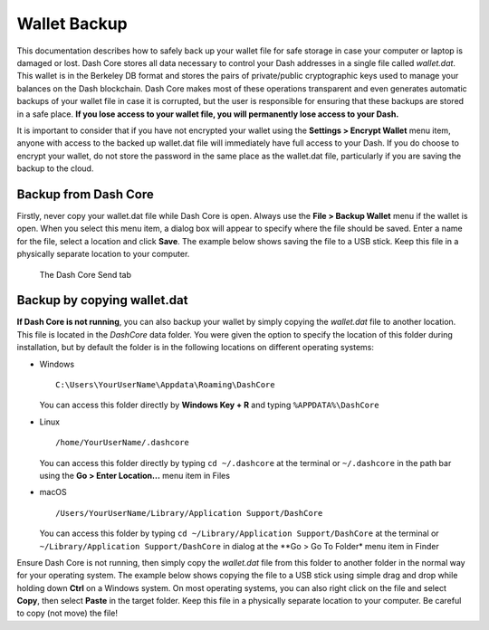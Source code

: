 .. _dashcore_backup:

=================================
Wallet Backup
=================================

This documentation describes how to safely back up your wallet file for
safe storage in case your computer or laptop is damaged or lost. Dash
Core stores all data necessary to control your Dash addresses in a
single file called *wallet.dat*. This wallet is in the Berkeley DB
format and stores the pairs of private/public cryptographic keys used to
manage your balances on the Dash blockchain. Dash Core makes most of
these operations transparent and even generates automatic backups of
your wallet file in case it is corrupted, but the user is responsible
for ensuring that these backups are stored in a safe place. **If you
lose access to your wallet file, you will permanently lose access to
your Dash.**

It is important to consider that if you have not encrypted your wallet
using the **Settings > Encrypt Wallet** menu item, anyone with access to
the backed up wallet.dat file will immediately have full access to your
Dash. If you do choose to encrypt your wallet, do not store the password
in the same place as the wallet.dat file, particularly if you are saving
the backup to the cloud.

Backup from Dash Core
=====================

Firstly, never copy your wallet.dat file while Dash Core is open. Always
use the **File > Backup Wallet** menu if the wallet is open. When you
select this menu item, a dialog box will appear to specify where the
file should be saved. Enter a name for the file, select a location and
click **Save**. The example below shows saving the file to a USB stick.
Keep this file in a physically separate location to your computer.

.. image:: img/backup-wallet.png
   :width: 250px
   :align: left

.. figure:: img/backup-save.png
   :width: 350px

   The Dash Core Send tab


Backup by copying wallet.dat
============================

**If Dash Core is not running**, you can also backup your wallet by
simply copying the *wallet.dat* file to another location. This file is
located in the *DashCore* data folder. You were given the option to
specify the location of this folder during installation, but by default
the folder is in the following locations on different operating systems:

- Windows

  ::
  
    C:\Users\YourUserName\Appdata\Roaming\DashCore
  
  You can access this folder directly by **Windows Key + R** and typing
  ``%APPDATA%\DashCore``

- Linux
  
  ::

    /home/YourUserName/.dashcore

  You can access this folder directly by typing ``cd ~/.dashcore`` at
  the terminal or ``~/.dashcore`` in the path bar using the **Go > Enter
  Location...** menu item in Files

- macOS

  ::

    /Users/YourUserName/Library/Application Support/DashCore
  
  You can access this folder by typing ``cd ~/Library/Application
  Support/DashCore`` at the terminal or ``~/Library/Application
  Support/DashCore`` in dialog at the **Go > Go To Folder* menu item in
  Finder

Ensure Dash Core is not running, then simply copy the *wallet.dat* file
from this folder to another folder in the normal way for your operating
system. The example below shows copying the file to a USB stick using
simple drag and drop while holding down **Ctrl** on a Windows system. On
most operating systems, you can also right click on the file and select
**Copy**, then select **Paste** in the target folder. Keep this file in
a physically separate location to your computer. Be careful to copy (not
move) the file!

